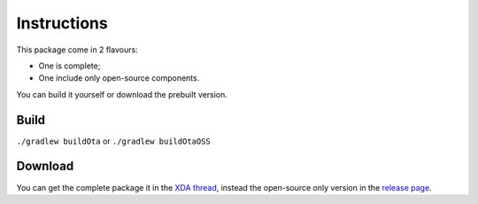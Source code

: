 ============
Instructions
============

This package come in 2 flavours:

- One is complete;
- One include only open-source components.

You can build it yourself or download the prebuilt version.


Build
-----

``./gradlew buildOta``
or
``./gradlew buildOtaOSS``


Download
--------

You can get the complete package it in the `XDA thread <https://forum.xda-developers.com/showthread.php?t=3432360>`_, instead the open-source only version in the `release page <https://github.com/micro5k/microg-unofficial-installer/releases>`_.
